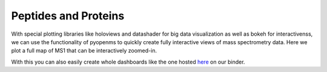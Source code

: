 Peptides and Proteins
=====================

With special plotting libraries like holoviews and datashader for big data visualization as
well as bokeh for interactivenss, we can use the functionality of pyopenms to quickly
create fully interactive views of mass spectrometry data.
Here we plot a full map of MS1 that can be interactively zoomed-in.

.. code-block:: python
    :linenos:

	from pyopenms import *
	import pandas as pd
	import numpy as np
	import datashader as ds
	import holoviews as hv
	import holoviews.operation.datashader as hd
	from holoviews.plotting.util import process_cmap
	from holoviews import opts, dim
	import sys

	hv.extension('bokeh')

	exp = MSExperiment() # type: PeakMap
	loader = MzMLFile()
	loadopts = loader.getOptions()  # type: PeakFileOptions
	loadopts.setMSLevels([1])
	loadopts.setSkipXMLChecks(True)
	loadopts.setIntensity32Bit(True)
	loadopts.setIntensityRange(DRange1(DPosition1(5000), DPosition1(sys.maxsize)))
	loader.setOptions(loadopts)
	loader.load("src/data/BSA1.mzML", exp)
	exp.updateRanges()
	expandcols = ["RT", "mz", "inty"]
	spectraarrs2d = exp.get2DPeakDataLong(exp.getMinRT(), exp.getMaxRT(), exp.getMinMZ(), exp.getMaxMZ())
	spectradf = pd.DataFrame(dict(zip(expandcols, spectraarrs2d)))
	spectradf = spectradf.set_index(["RT","mz"])

	maxrt = spectradf.index.get_level_values(0).max()
	minrt = spectradf.index.get_level_values(0).min()
	maxmz = spectradf.index.get_level_values(1).max()
	minmz = spectradf.index.get_level_values(1).min()

	def new_bounds_hook(plot, elem):
	    x_range = plot.state.x_range
	    y_range = plot.state.y_range
	    x_range.bounds = minrt, maxrt
	    y_range.bounds = minmz, maxmz
	            
	points = hv.Points(spectradf, kdims=['RT', 'mz'], vdims=['inty'], label="MS1 survey scans").opts(
	    fontsize={'title': 16, 'labels': 14, 'xticks': 6, 'yticks': 12},
	    color=np.log(dim('int')),
	    colorbar=True,
	    cmap='Magma',
	    width=1000,
	    height=1000,
	    tools=['hover'])

	raster = hd.rasterize(points, cmap=process_cmap("blues", provider="bokeh"), aggregator=ds.sum('inty'),
	                      cnorm='log', alpha=10, min_alpha=0
	        ).opts(
	            active_tools=['box_zoom'],
	            tools=['hover'],
	            hooks=[new_bounds_hook]
	        ).opts(  # weird.. I have no idea why one has to do this. But with one opts you will get an error
	            plot=dict(
	                width=800,
	                height=800,
	                xlabel="Retention time (s)",
	                ylabel="mass/charge (Da)"
	            )
	        )

	hd.dynspread(raster, threshold=0.7, how="add", shape="square")


With this you can also easily create whole dashboards like the one hosted `here <./msbokehapps>`_ on our binder.
